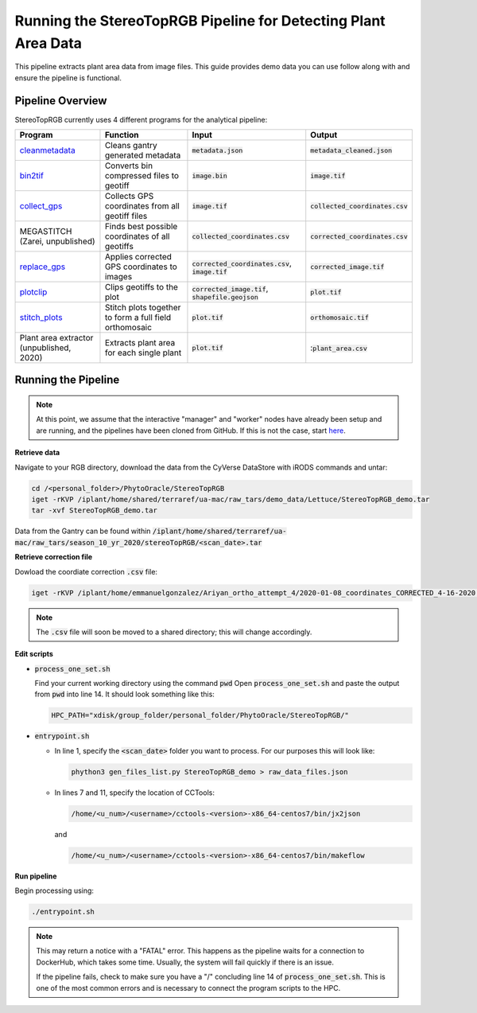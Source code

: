***************************************************************
Running the StereoTopRGB Pipeline for Detecting Plant Area Data
***************************************************************

This pipeline extracts plant area data from image files. This guide provides demo data you can use follow along with and ensure the pipeline is functional.

Pipeline Overview
=================

StereoTopRGB currently uses 4 different programs for the analytical pipeline:

.. list-table::
   :header-rows: 1
   
   * - Program
     - Function
     - Input
     - Output
   * - `cleanmetadata <https://github.com/AgPipeline/moving-transformer-cleanmetadata>`_
     - Cleans gantry generated metadata
     - :code:`metadata.json`
     - :code:`metadata_cleaned.json`
   * - `bin2tif <https://github.com/AgPipeline/moving-transformer-bin2tif>`_
     - Converts bin compressed files to geotiff
     - :code:`image.bin`
     - :code:`image.tif`
   * - `collect_gps <https://github.com/emmanuelgonz/collect_gps>`_
     - Collects GPS coordinates from all geotiff files
     - :code:`image.tif`
     - :code:`collected_coordinates.csv`
   * - MEGASTITCH (Zarei, unpublished)
     - Finds best possible coordinates of all geotiffs
     - :code:`collected_coordinates.csv`
     - :code:`corrected_coordinates.csv`
   * - `replace_gps <https://github.com/emmanuelgonz/edit_gps>`_ 
     - Applies corrected GPS coordinates to images
     - :code:`corrected_coordinates.csv`, :code:`image.tif`
     - :code:`corrected_image.tif`
   * - `plotclip <https://github.com/emmanuelgonz/plotclip_shp>`_ 
     - Clips geotiffs to the plot
     - :code:`corrected_image.tif`, :code:`shapefile.geojson`
     - :code:`plot.tif`
   * - `stitch_plots <https://github.com/phytooracle/stitch_plots>`_ 
     - Stitch plots together to form a full field orthomosaic
     - :code:`plot.tif`
     - :code:`orthomosaic.tif`
   * - Plant area extractor (unpublished, 2020) 
     - Extracts plant area for each single plant
     - :code:`plot.tif`
     - ::code:`plant_area.csv`

Running the Pipeline 
====================

.. note::
   
   At this point, we assume that the interactive "manager" and "worker" nodes have already been setup and are running, and the pipelines have been cloned from GitHub. 
   If this is not the case, start `here <https://phytooracle.readthedocs.io/en/latest/2_HPC_install.html>`_.

**Retrieve data**

Navigate to your RGB directory, download the data from the CyVerse DataStore with iRODS commands and untar:

.. code::

   cd /<personal_folder>/PhytoOracle/StereoTopRGB
   iget -rKVP /iplant/home/shared/terraref/ua-mac/raw_tars/demo_data/Lettuce/StereoTopRGB_demo.tar
   tar -xvf StereoTopRGB_demo.tar

Data from the Gantry can be found within :code:`/iplant/home/shared/terraref/ua-mac/raw_tars/season_10_yr_2020/stereoTopRGB/<scan_date>.tar`

**Retrieve correction file**

Dowload the coordiate correction :code:`.csv` file:

.. code::

   iget -rKVP /iplant/home/emmanuelgonzalez/Ariyan_ortho_attempt_4/2020-01-08_coordinates_CORRECTED_4-16-2020.csv

.. note::
   
   The :code:`.csv` file will soon be moved to a shared directory; this will change accordingly.
   
**Edit scripts**

+ :code:`process_one_set.sh`

  Find your current working directory using the command :code:`pwd`
  Open :code:`process_one_set.sh` and paste the output from :code:`pwd` into line 14. It should look something like this:

  .. code:: 

    HPC_PATH="xdisk/group_folder/personal_folder/PhytoOracle/StereoTopRGB/"

+ :code:`entrypoint.sh`

  + In line 1, specify the :code:`<scan_date>` folder you want to process. For our purposes this will look like:

    .. code:: 

      phython3 gen_files_list.py StereoTopRGB_demo > raw_data_files.json

  + In lines 7 and 11, specify the location of CCTools:

    .. code:: 

      /home/<u_num>/<username>/cctools-<version>-x86_64-centos7/bin/jx2json

    and

    .. code:: 

      /home/<u_num>/<username>/cctools-<version>-x86_64-centos7/bin/makeflow

**Run pipeline**

Begin processing using:

.. code::

  ./entrypoint.sh

.. note::
   
   This may return a notice with a "FATAL" error. This happens as the pipeline waits for a connection to DockerHub, which takes some time. Usually, the system will fail quickly if there is an issue.

   If the pipeline fails, check to make sure you have a "/" concluding line 14 of :code:`process_one_set.sh`. This is one of the most common errors and is necessary to connect the program scripts to the HPC.
